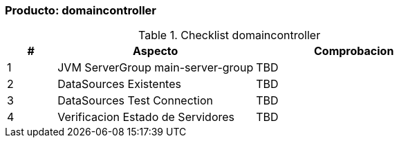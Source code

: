 === Producto: domaincontroller


====
.Checklist domaincontroller
//[width="100%", cols="^1,^1,4,16", frame="topbot",options="header"]
[width="100%", cols="^1,4,4", frame="topbot",options="header"]
|======================
//| #        
//| Res 
//| Aspecto    
//| Comentario
| #        
| Aspecto    
| Comprobacion


| 1
//| image:w.png[]
| JVM ServerGroup main-server-group
| TBD


| 2
//| image:w.png[]
| DataSources Existentes
| TBD


| 3
//| image:w.png[]
| DataSources Test Connection
| TBD


| 4
//| image:w.png[]
| Verificacion Estado de Servidores
| TBD


|======================
====
